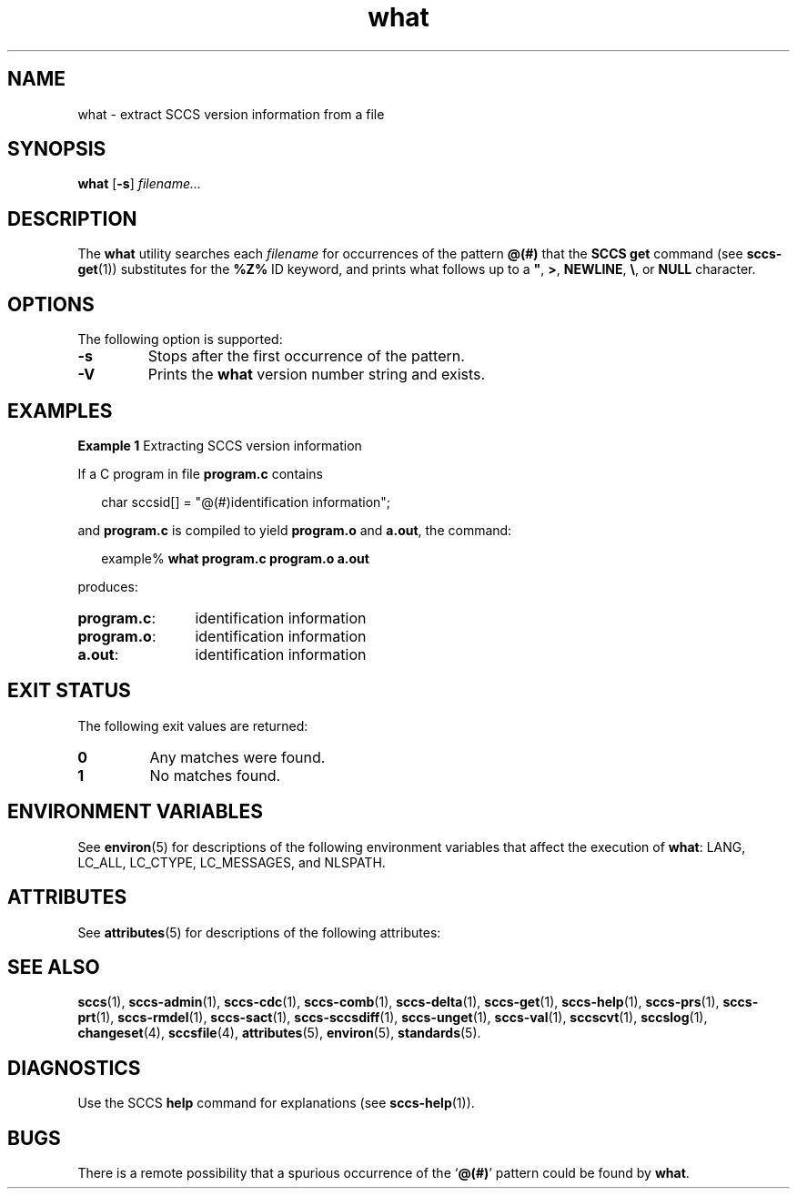 '\" te
.\" CDDL HEADER START
.\"
.\" The contents of this file are subject to the terms of the
.\" Common Development and Distribution License ("CDDL"), version 1.0.
.\" You may only use this file in accordance with the terms of version
.\" 1.0 of the CDDL.
.\"
.\" A full copy of the text of the CDDL should have accompanied this
.\" source.  A copy of the CDDL is also available via the Internet at
.\" http://www.opensource.org/licenses/cddl1.txt
.\"
.\" When distributing Covered Code, include this CDDL HEADER in each
.\" file and include the License file at usr/src/OPENSOLARIS.LICENSE.
.\" If applicable, add the following below this CDDL HEADER, with the
.\" fields enclosed by brackets "[]" replaced with your own identifying
.\" information: Portions Copyright [yyyy] [name of copyright owner]
.\"
.\" CDDL HEADER END
.\" Copyright (c) 2002, Sun Microsystems, Inc. All Rights Reserved.
.\" Copyright 1989 AT&T
.\" Copyright 2007-2013 J. Schilling
.TH what 1 "2013/06/16" "SunOS 5.11" "User Commands"
.SH NAME
what \- extract SCCS version information from a file
.SH SYNOPSIS
.LP
.nf
.B what \c
.RB [ -s "] \c
.IR filename...
.fi

.SH DESCRIPTION

.LP
The
.B what
utility searches each
.I filename
for occurrences of the pattern
.B @(#)
that the
.B SCCS get
command (see 
.BR sccs-get (1))
substitutes for the
.B %\&Z%
ID keyword, and prints what follows up to a \fB"\fR,
.BR > ,
.BR NEWLINE ,
.BR \e ,
or
.B NULL
character.
.sp

.SH OPTIONS

.LP
The following option is supported:
.sp

.sp
.ne 2
.TP
.B -s
Stops after the first occurrence of the pattern.

.sp
.ne 3
.TP
.B \-V
Prints the
.B what
version number string and exists.

.SH EXAMPLES
.LP
.B Example 1
Extracting SCCS version information

.LP
If a C program in file
.B program.c
contains
.sp

.LP
.in +2
.nf
char sccsid[\|] = "\|@(#)identification information\|";
.fi
.in -2
.sp

.LP
and
.B program.c
is compiled to yield
.B program.o
and
.BR a.out ,
the command:
.sp

.LP
.in +2
.nf
example% \c
.B what program.c program.o a.out
.fi
.in -2
.sp

.LP
produces:
.sp

.br
.ne 2
.TP 12n
.BR program.c :
identification information

.br
.ne 2
.TP
.BR program.o :
identification information

.br
.ne 2
.TP
.BR a.out :
identification information

.SH EXIT STATUS

.LP
The following exit values are returned:
.sp

.br
.ne 2
.TP
.B 0
Any matches were found.

.br
.ne 2
.TP
.B 1
No matches found.

.SH ENVIRONMENT VARIABLES

.LP
See 
.BR environ (5)
for descriptions of the following environment variables that affect the
execution of
.BR what :
LANG, LC_ALL, LC_CTYPE, LC_MESSAGES, and NLSPATH.
.sp

.SH ATTRIBUTES

.LP
See 
.BR attributes (5)
for descriptions of the following attributes:
.sp

.LP

.sp
.TS
tab() box;
cw(2.75i) |cw(2.75i) 
lw(2.75i) |lw(2.75i) 
.
ATTRIBUTE TYPEATTRIBUTE VALUE
_
AvailabilitySUNWsprot
_
Interface StabilityStandard
.TE

.SH SEE ALSO

.LP
.BR sccs (1),
.BR sccs-admin (1),
.BR sccs-cdc (1),
.BR sccs-comb (1),
.BR sccs-delta (1),
.BR sccs-get (1),
.BR sccs-help (1),
.BR sccs-prs (1),
.BR sccs-prt (1),
.BR sccs-rmdel (1),
.BR sccs-sact (1),
.BR sccs-sccsdiff (1),
.BR sccs-unget (1),
.BR sccs-val (1),
.BR sccscvt (1),
.BR sccslog (1),
.BR changeset (4),
.BR sccsfile (4),
.BR attributes (5),
.BR environ (5),
.BR standards (5).
.sp

.SH DIAGNOSTICS

.LP
Use the SCCS
.B help
command for explanations (see 
.BR sccs-help (1)).
.sp

.SH BUGS

.LP
There is a remote possibility that a spurious occurrence of the
.RB ` @(#) '
pattern could be found by
.BR what .
.sp

